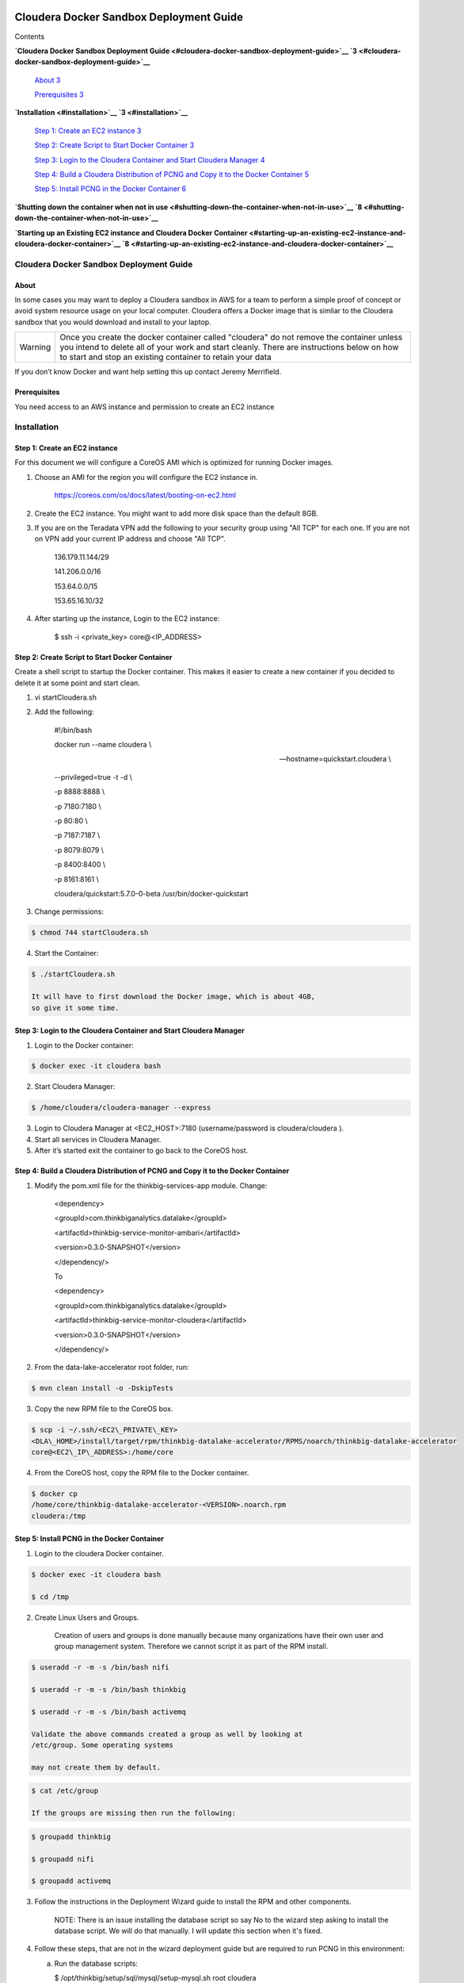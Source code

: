     |image0|

============================================
Cloudera Docker Sandbox Deployment Guide
============================================

Contents

**`Cloudera Docker Sandbox Deployment
Guide <#cloudera-docker-sandbox-deployment-guide>`__
`3 <#cloudera-docker-sandbox-deployment-guide>`__**

    `About <#about>`__ `3 <#about>`__

    `Prerequisites <#prerequisites>`__ `3 <#prerequisites>`__

**`Installation <#installation>`__ `3 <#installation>`__**

    `Step 1: Create an EC2 instance <#step-1-create-an-ec2-instance>`__
    `3 <#step-1-create-an-ec2-instance>`__

    `Step 2: Create Script to Start Docker
    Container <#step-2-create-script-to-start-docker-container>`__
    `3 <#step-2-create-script-to-start-docker-container>`__

    `Step 3: Login to the Cloudera Container and Start Cloudera
    Manager <#step-3-login-to-the-cloudera-container-and-start-cloudera-manager>`__
    `4 <#step-3-login-to-the-cloudera-container-and-start-cloudera-manager>`__

    `Step 4: Build a Cloudera Distribution of PCNG and Copy it to the
    Docker
    Container <#step-4-build-a-cloudera-distribution-of-pcng-and-copy-it-to-the-docker-container>`__
    `5 <#step-4-build-a-cloudera-distribution-of-pcng-and-copy-it-to-the-docker-container>`__

    `Step 5: Install PCNG in the Docker
    Container <#step-5-install-pcng-in-the-docker-container>`__
    `6 <#step-5-install-pcng-in-the-docker-container>`__

**`Shutting down the container when not in
use <#shutting-down-the-container-when-not-in-use>`__
`8 <#shutting-down-the-container-when-not-in-use>`__**

**`Starting up an Existing EC2 instance and Cloudera Docker
Container <#starting-up-an-existing-ec2-instance-and-cloudera-docker-container>`__
`8 <#starting-up-an-existing-ec2-instance-and-cloudera-docker-container>`__**

Cloudera Docker Sandbox Deployment Guide
========================================

About
-----

In some cases you may want to deploy a Cloudera sandbox in AWS for a
team to perform a simple proof of concept or avoid system resource usage
on your local computer. Cloudera offers a Docker image that is simliar
to the Cloudera sandbox that you would download and install to your
laptop.

+-----------+------------------------------------------------------------------------------------------------------------------------------------------------------------------------------------------------------------------------------------------------------+
| Warning   | Once you create the docker container called "cloudera" do not remove the container unless you intend to delete all of your work and start cleanly. There are instructions below on how to start and stop an existing container to retain your data   |
+-----------+------------------------------------------------------------------------------------------------------------------------------------------------------------------------------------------------------------------------------------------------------+

If you don’t know Docker and want help setting this up contact Jeremy
Merrifield.

Prerequisites
-------------

You need access to an AWS instance and permission to create an EC2
instance

Installation
============

Step 1: Create an EC2 instance
------------------------------

For this document we will configure a CoreOS AMI which is optimized for
running Docker images.

1. Choose an AMI for the region you will configure the EC2 instance in.

    https://coreos.com/os/docs/latest/booting-on-ec2.html

2. Create the EC2 instance. You might want to add more disk space than
   the default 8GB.

3. If you are on the Teradata VPN add the following to your security
   group using "All TCP" for each one. If you are not on VPN add your
   current IP address and choose "All TCP".

    136.179.11.144/29

    141.206.0.0/16

    153.64.0.0/15

    153.65.16.10/32

4. After starting up the instance, Login to the EC2 instance:

    $ ssh -i <private\_key> core@<IP\_ADDRESS>

Step 2: Create Script to Start Docker Container
-----------------------------------------------

Create a shell script to startup the Docker container. This makes it
easier to create a new container if you decided to delete it at some
point and start clean.

1. vi startCloudera.sh

2. Add the following:

    #!/bin/bash

    docker run --name cloudera \\

    --hostname=quickstart.cloudera \\

    --privileged=true -t -d \\

    -p 8888:8888 \\

    -p 7180:7180 \\

    -p 80:80 \\

    -p 7187:7187 \\

    -p 8079:8079 \\

    -p 8400:8400 \\

    -p 8161:8161 \\

    cloudera/quickstart:5.7.0-0-beta /usr/bin/docker-quickstart

3. Change permissions:

.. code-block:: shell

    $ chmod 744 startCloudera.sh

4. Start the Container:

.. code-block:: shell

    $ ./startCloudera.sh

    It will have to first download the Docker image, which is about 4GB,
    so give it some time.

Step 3: Login to the Cloudera Container and Start Cloudera Manager
------------------------------------------------------------------

1. Login to the Docker container:

.. code-block:: shell

    $ docker exec -it cloudera bash

2. Start Cloudera Manager:

.. code-block:: shell

    $ /home/cloudera/cloudera-manager --express

3. Login to Cloudera Manager at <EC2\_HOST>:7180 (username/password is
   cloudera/cloudera ).

4. Start all services in Cloudera Manager.

5. After it’s started exit the container to go back to the CoreOS host.

Step 4: Build a Cloudera Distribution of PCNG and Copy it to the Docker Container
---------------------------------------------------------------------------------

1. Modify the pom.xml file for the thinkbig-services-app module. Change:

    <dependency> 

    <groupId>com.thinkbiganalytics.datalake</groupId> 

    <artifactId>thinkbig-service-monitor-ambari</artifactId> 

    <version>0.3.0-SNAPSHOT</version> 

    </dependency/>

    To

    <dependency> 

    <groupId>com.thinkbiganalytics.datalake</groupId> 

    <artifactId>thinkbig-service-monitor-cloudera</artifactId> 

    <version>0.3.0-SNAPSHOT</version> 

    </dependency/>

2. From the data-lake-accelerator root folder, run:

.. code-block:: shell

    $ mvn clean install -o -DskipTests

3. Copy the new RPM file to the CoreOS box.

.. code-block:: shell

    $ scp -i ~/.ssh/<EC2\_PRIVATE\_KEY>
    <DLA\_HOME>/install/target/rpm/thinkbig-datalake-accelerator/RPMS/noarch/thinkbig-datalake-accelerator
    core@<EC2\_IP\_ADDRESS>:/home/core

4. From the CoreOS host, copy the RPM file to the Docker container.

.. code-block:: shell

    $ docker cp
    /home/core/thinkbig-datalake-accelerator-<VERSION>.noarch.rpm
    cloudera:/tmp

Step 5: Install PCNG in the Docker Container
--------------------------------------------

1. Login to the cloudera Docker container.

.. code-block:: shell

    $ docker exec -it cloudera bash

    $ cd /tmp

2. Create Linux Users and Groups.

    Creation of users and groups is done manually because many
    organizations have their own user and group management system. Therefore we cannot script it as part of the RPM
    install.

.. code-block:: shell

    $ useradd -r -m -s /bin/bash nifi

    $ useradd -r -m -s /bin/bash thinkbig

    $ useradd -r -m -s /bin/bash activemq

    Validate the above commands created a group as well by looking at
    /etc/group. Some operating systems

    may not create them by default.

.. code-block:: shell

    $ cat /etc/group

    If the groups are missing then run the following:

.. code-block:: shell

    $ groupadd thinkbig

    $ groupadd nifi

    $ groupadd activemq

3. Follow the instructions in the Deployment Wizard guide to install the
   RPM and other components.

    NOTE: There is an issue installing the database script so say No to
    the wizard step asking to install the database script. We will do
    that manually. I will update this section when it's fixed.

4. Follow these steps, that are not in the wizard deployment guide but
   are required to run PCNG in this environment:

   a. Run the database scripts:

      $ /opt/thinkbig/setup/sql/mysql/setup-mysql.sh root cloudera

   b. Edit /opt/thinkbig/thinkbig-services/conf/application.properties:

      Make the following changes in addition to the Cloudera specific
      changes described in the Appendix section of the wizard deployment
      guide for Cloudera

      ###Ambari Services Check

      #ambariRestClientConfig.username=admin

      #ambariRestClientConfig.password=admin

      #ambariRestClientConfig.serverUrl=http://127.0.0.1:8080/api/v1

      #ambari.services.status=HDFS,HIVE,MAPREDUCE2,SQOOP

      ###Cloudera Services Check

      clouderaRestClientConfig.username=cloudera

      clouderaRestClientConfig.password=cloudera

      clouderaRestClientConfig.serverUrl=127.0.0.1

      cloudera.services.status=HDFS/[DATANODE,NAMENODE],HIVE/[HIVEMETASTORE,HIVESERVER2],YARN

      ##HDFS/[DATANODE,NAMENODE,SECONDARYNAMENODE],HIVE/[HIVEMETASTORE,HIVESERVER2],YARN,SQOOP

   c. Add the "thinkbig" user to the supergroup:

.. code-block:: shell

      $ usermod -a -G supergroup thinkbig

   d. Run the following commands to address an issue with the Cloudera Sandbox and fix permissions.

.. code-block:: shell

      $ su - hdfs 

      $ hdfs dfs -chmod 775 /

5. Start up the Think Big Apps:

.. code-block:: shell

    $ /opt/thinkbig/start-thinkbig-apps.sh

6. Try logging into <EC2\_HOST>:8400 and <EC2\_HOST>:8079.

Shutting down the container when not in use
===========================================

EC2 instance can get expensive to run. If you don’t plan to use the
sandbox for a period of time we recommend shutting down the EC2
instance. Here are instructions on how to safely shut down the Cloudera
sandbox and CoreOS host.

1. Login to Cloudera Manager and tell it to stop all services.

2. On the CoreOS host type "docker stop cloudera".

3. Shutdown the EC2 Instance.

Starting up an Existing EC2 instance and Cloudera Docker Container
==================================================================

1. Start the EC2 instance.

2. Login to the CoreOS host.

3. Type "docker start cloudera" to start the container.

4. SSH into the docker container.

.. code-block:: shell

    $ docker exec -it cloudera bash

5. Start Cloudera Manager.

.. code-block:: shell

    $ /home/cloudera/cloudera-manager --express

6. Login to Cloudera Manager and start all services.

.. |image0| image:: media/common/thinkbig-logo.png
   :width: 3.04822in
   :height: 2.00392in
